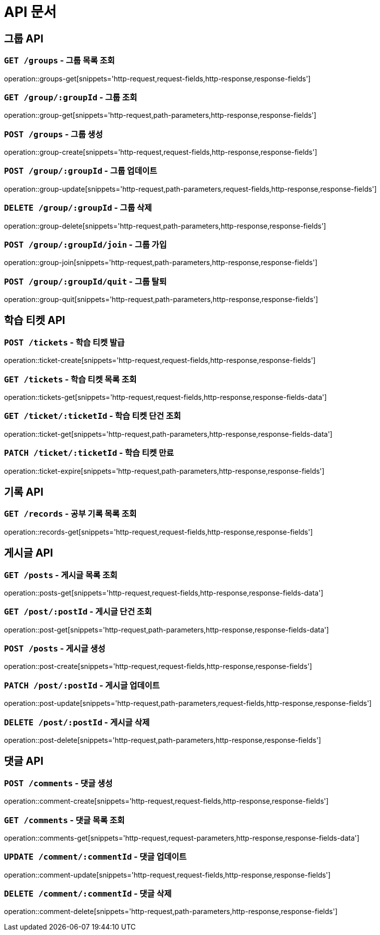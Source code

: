ifndef::snippets[]
:snippets: ./build/generated-snippets
endif::[]

= API 문서

== 그룹 API

=== `GET /groups` - 그룹 목록 조회

operation::groups-get[snippets='http-request,request-fields,http-response,response-fields']

=== `GET /group/:groupId` - 그룹 조회

operation::group-get[snippets='http-request,path-parameters,http-response,response-fields']

=== `POST /groups` - 그룹 생성

operation::group-create[snippets='http-request,request-fields,http-response,response-fields']

=== `POST /group/:groupId` - 그룹 업데이트

operation::group-update[snippets='http-request,path-parameters,request-fields,http-response,response-fields']

=== `DELETE /group/:groupId` - 그룹 삭제

operation::group-delete[snippets='http-request,path-parameters,http-response,response-fields']

=== `POST /group/:groupId/join` - 그룹 가입

operation::group-join[snippets='http-request,path-parameters,http-response,response-fields']

=== `POST /group/:groupId/quit` - 그룹 탈퇴

operation::group-quit[snippets='http-request,path-parameters,http-response,response-fields']

== 학습 티켓 API

=== `POST /tickets` - 학습 티켓 발급

operation::ticket-create[snippets='http-request,request-fields,http-response,response-fields']

=== `GET /tickets` - 학습 티켓 목록 조회

operation::tickets-get[snippets='http-request,request-fields,http-response,response-fields-data']

=== `GET /ticket/:ticketId` - 학습 티켓 단건 조회

operation::ticket-get[snippets='http-request,path-parameters,http-response,response-fields-data']

=== `PATCH /ticket/:ticketId` - 학습 티켓 만료

operation::ticket-expire[snippets='http-request,path-parameters,http-response,response-fields']



== 기록 API

=== `GET /records` - 공부 기록 목록 조회

operation::records-get[snippets='http-request,request-fields,http-response,response-fields']

== 게시글 API

=== `GET /posts` - 게시글 목록 조회

operation::posts-get[snippets='http-request,request-fields,http-response,response-fields-data']

=== `GET /post/:postId` - 게시글 단건 조회

operation::post-get[snippets='http-request,path-parameters,http-response,response-fields-data']

=== `POST /posts` - 게시글 생성

operation::post-create[snippets='http-request,request-fields,http-response,response-fields']

=== `PATCH /post/:postId` - 게시글 업데이트

operation::post-update[snippets='http-request,path-parameters,request-fields,http-response,response-fields']

=== `DELETE /post/:postId` - 게시글 삭제

operation::post-delete[snippets='http-request,path-parameters,http-response,response-fields']


== 댓글 API

=== `POST /comments` - 댓글 생성

operation::comment-create[snippets='http-request,request-fields,http-response,response-fields']

=== `GET /comments` - 댓글 목록 조회

operation::comments-get[snippets='http-request,request-parameters,http-response,response-fields-data']

=== `UPDATE /comment/:commentId` - 댓글 업데이트

operation::comment-update[snippets='http-request,request-fields,http-response,response-fields']

=== `DELETE /comment/:commentId` - 댓글 삭제

operation::comment-delete[snippets='http-request,path-parameters,http-response,response-fields']


